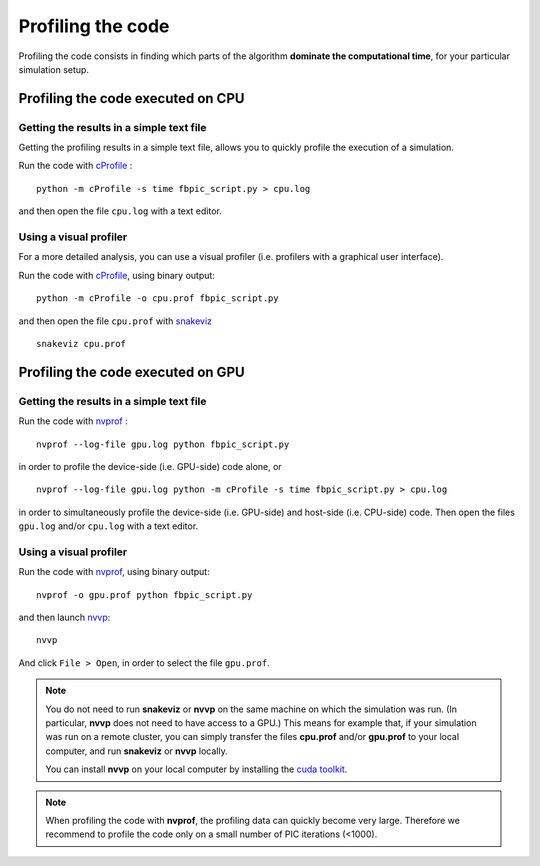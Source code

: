 Profiling the code
==================

Profiling the code consists in finding which parts of the algorithm **dominate
the computational time**, for your particular simulation setup.

Profiling the code executed on CPU
----------------------------------

Getting the results in a simple text file
~~~~~~~~~~~~~~~~~~~~~~~~~~~~~~~~~~~~~~~~~

Getting the profiling results in a simple text file, allows you
to quickly profile the execution of a simulation.

Run the code with
`cProfile <http://docs.python.org/2/library/profile.html>`__ :

::

   python -m cProfile -s time fbpic_script.py > cpu.log

and then open the file ``cpu.log`` with a text editor.

Using a visual profiler
~~~~~~~~~~~~~~~~~~~~~~~

For a more detailed analysis, you can use a visual profiler (i.e. profilers with
a graphical user interface).

Run the code with
`cProfile <http://docs.python.org/2/library/profile.html>`__, using binary output:

::

   python -m cProfile -o cpu.prof fbpic_script.py

and then open the file ``cpu.prof`` with `snakeviz <https://jiffyclub.github.io/snakeviz/>`__

::

   snakeviz cpu.prof


Profiling the code executed on GPU
----------------------------------

Getting the results in a simple text file
~~~~~~~~~~~~~~~~~~~~~~~~~~~~~~~~~~~~~~~~~

Run the code with
`nvprof <http://docs.nvidia.com/cuda/profiler-users-guide/index.html#nvprof-overview>`__ :

::

    nvprof --log-file gpu.log python fbpic_script.py

in order to profile the device-side (i.e. GPU-side) code alone, or

::

    nvprof --log-file gpu.log python -m cProfile -s time fbpic_script.py > cpu.log

in order to simultaneously profile the device-side (i.e. GPU-side)
and host-side (i.e. CPU-side) code.
Then open the files ``gpu.log`` and/or ``cpu.log`` with a text editor.

Using a visual profiler
~~~~~~~~~~~~~~~~~~~~~~~

Run the code with
`nvprof <http://docs.nvidia.com/cuda/profiler-users-guide/index.html#nvprof-overview>`__,
using binary output:

::

    nvprof -o gpu.prof python fbpic_script.py

and then launch
`nvvp <http://docs.nvidia.com/cuda/profiler-users-guide/index.html#visual>`__:

::

    nvvp

And click ``File > Open``, in order to select the file ``gpu.prof``.

.. note::

    You do not need to run **snakeviz** or **nvvp** on the same machine on
    which the simulation was run. (In particular, **nvvp** does not need to
    have access to a GPU.) This means for example that, if your simulation
    was run on a remote cluster, you can simply transfer the
    files **cpu.prof** and/or **gpu.prof** to your local computer, and run
    **snakeviz** or **nvvp** locally.

    You can install **nvvp** on your local computer by installing the
    `cuda toolkit <http://developer.nvidia.com/cuda-downloads>`__.

.. note::

    When profiling the code with **nvprof**, the profiling data can quickly
    become very large. Therefore we recommend to profile the code only
    on a small number of PIC iterations (<1000).
